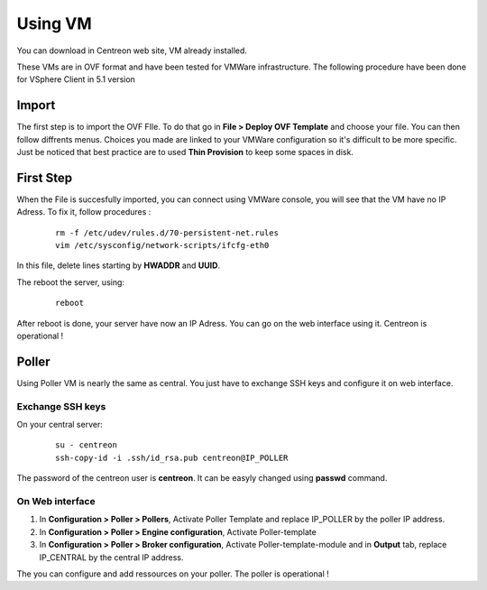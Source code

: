 .. _install_from_vm:

========
Using VM
========

You can download in Centreon web site, VM already installed.

These VMs are in OVF format and have been tested for VMWare infrastructure. The following procedure have been done for VSphere Client in 5.1 version

Import
------

The first step is to import the OVF FIle. To do that go in **File > Deploy OVF Template** and choose your file.
You can then follow diffrents menus. Choices you made are linked to your VMWare configuration so it's difficult to be more specific.
Just be noticed that best practice are to used **Thin Provision** to keep some spaces in disk.

First Step
----------

When the File is succesfully imported, you can connect using VMWare console, you will see that the VM have no IP Adress. To fix it, follow procedures :

   ::

    rm -f /etc/udev/rules.d/70-persistent-net.rules
    vim /etc/sysconfig/network-scripts/ifcfg-eth0

In this file, delete lines starting by **HWADDR** and **UUID**.

The reboot the server, using:

   ::

    reboot

After reboot is done, your server have now an IP Adress. You can go on the web interface using it. Centreon is operational !

Poller
------

Using Poller VM is nearly the same as central. You just have to exchange SSH keys and configure it on web interface.

Exchange SSH keys
=================

On your central server:

   ::

    su - centreon
    ssh-copy-id -i .ssh/id_rsa.pub centreon@IP_POLLER

The password of the centreon user is **centreon**. It can be easyly changed using **passwd** command.

On Web interface
================

#. In **Configuration > Poller > Pollers**, Activate Poller Template and replace IP_POLLER by the poller IP address.
#. In **Configuration > Poller > Engine configuration**, Activate Poller-template
#. In **Configuration > Poller > Broker configuration**, Activate Poller-template-module and in **Output** tab, replace IP_CENTRAL by the central IP address.

The you can configure and add ressources on your poller. The poller is operational !
